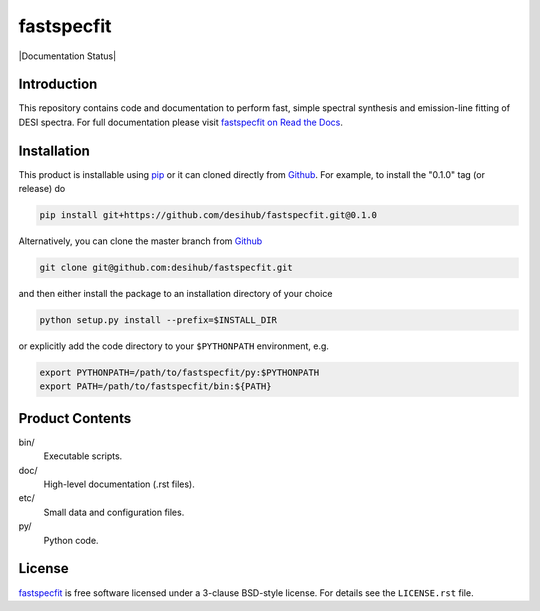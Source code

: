 ===========
fastspecfit
===========

|Actions Status| |Coveralls Status| |Documentation Status|

.. |Actions Status| image:: https://github.com/desihub/fastspecfit/workflows/CI/badge.svg
    :target: https://github.com/desihub/fastspecfit/actions
    :alt: GitHub Actions CI Status

.. |Coveralls Status| image:: https://coveralls.io/repos/desihub/fastspecfit/badge.svg
    :target: https://coveralls.io/github/desihub/fastspecfit
    :alt: Test Coverage Status
.. image:: https://readthedocs.org/projects/fastspecfit/badge/?version=latest
    :target: http://fastspecfit.readthedocs.org/en/latest/
    :alt: Documentation Status

Introduction
============

This repository contains code and documentation to perform fast, simple spectral
synthesis and emission-line fitting of DESI spectra. For full documentation
please visit `fastspecfit on Read the Docs`_.

.. _DESI: https://desi.lbl.gov
.. _`fastspecfit on Read the Docs`: http://fastspecfit.readthedocs.org/en/latest/

Installation
============

This product is installable using pip_ or it can cloned directly from `Github`_.
For example, to install the "0.1.0" tag (or release) do

.. code-block:: bash

  pip install git+https://github.com/desihub/fastspecfit.git@0.1.0
  
Alternatively, you can clone the master branch from `Github`_ 
  
.. code-block:: bash

  git clone git@github.com:desihub/fastspecfit.git

and then either install the package to an installation directory of your
choice

.. code-block:: bash

  python setup.py install --prefix=$INSTALL_DIR  

or explicitly add the code directory to your ``$PYTHONPATH`` environment, e.g. 

.. code-block:: bash

  export PYTHONPATH=/path/to/fastspecfit/py:$PYTHONPATH
  export PATH=/path/to/fastspecfit/bin:${PATH}

.. _pip: http://pip.readthedocs.org
.. _Github: https://github.com

Product Contents
================

bin/
    Executable scripts.
doc/
    High-level documentation (.rst files).
etc/
    Small data and configuration files.
py/
    Python code.

License
=======

`fastspecfit`_ is free software licensed under a 3-clause BSD-style license. For
details see the ``LICENSE.rst`` file.

.. _`fastspecfit`: https://github.com/desihub/fastspecfit
